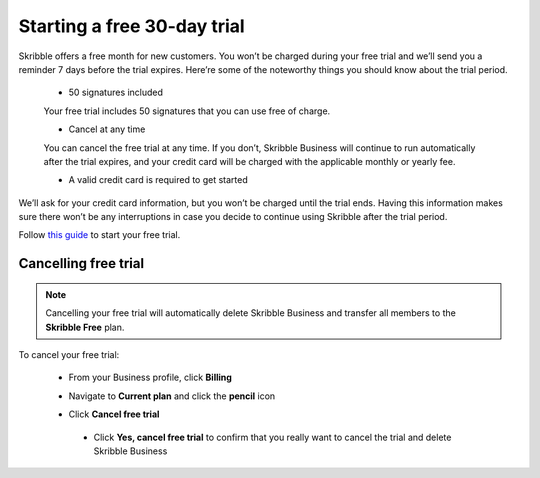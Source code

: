.. _trial:

============================
Starting a free 30-day trial
============================

Skribble offers a free month for new customers. You won’t be charged during your free trial and we’ll send you a reminder 7 days before the trial expires.
Here’re some of the noteworthy things you should know about the trial period.

  - 50 signatures included
  
  Your free trial includes 50 signatures that you can use free of charge.
  
  - Cancel at any time
  
  You can cancel the free trial at any time. If you don’t, Skribble Business will continue to run automatically after the trial expires, and your credit card will be charged with the applicable monthly or yearly fee.
  
  - A valid credit card is required to get started

We’ll ask for your credit card information, but you won’t be charged until the trial ends. Having this information makes sure there won’t be any interruptions in case you decide to continue using Skribble after the trial period.

Follow `this guide`_ to start your free trial.

.. _this guide: https://docs.skribble.com/business-admin/quickstart/upgrade.html


Cancelling free trial
---------------------

.. NOTE::
  Cancelling your free trial will automatically delete Skribble Business and transfer all members to the **Skribble Free** plan.

To cancel your free trial:
    
  - From your Business profile, click **Billing**
  
  
  .. image:: step_1_billing.png
    :class: with-shadow
    
    
  - Navigate to **Current plan** and click the **pencil** icon
  
  
  .. image:: step_2_pencil.png
    :class: with-shadow
    
    
  - Click **Cancel free trial**
  
  
   .. image:: step_3_cancel_trial.png
    :class: with-shadow
    
    
   - Click **Yes, cancel free trial** to confirm that you really want to cancel the trial and delete Skribble Business
  
  
   .. image:: step_4_confirm_cancel.png
    :class: with-shadow
  
